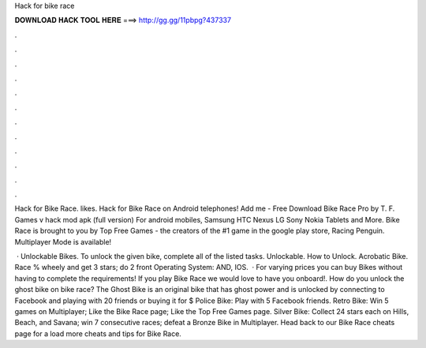 Hack for bike race



𝐃𝐎𝐖𝐍𝐋𝐎𝐀𝐃 𝐇𝐀𝐂𝐊 𝐓𝐎𝐎𝐋 𝐇𝐄𝐑𝐄 ===> http://gg.gg/11pbpg?437337



.



.



.



.



.



.



.



.



.



.



.



.

Hack for Bike Race. likes. Hack for Bike Race on Android telephones! Add me -  Free Download Bike Race Pro by T. F. Games v hack mod apk (full version) For android mobiles, Samsung HTC Nexus LG Sony Nokia Tablets and More. Bike Race is brought to you by Top Free Games - the creators of the #1 game in the google play store, Racing Penguin. Multiplayer Mode is available!

 · Unlockable Bikes. To unlock the given bike, complete all of the listed tasks. Unlockable. How to Unlock. Acrobatic Bike. Race % wheely and get 3 stars; do 2 front Operating System: AND, IOS.  · For varying prices you can buy Bikes without having to complete the requirements! If you play Bike Race we would love to have you onboard!. How do you unlock the ghost bike on bike race? The Ghost Bike is an original bike that has ghost power and is unlocked by connecting to Facebook and playing with 20 friends or buying it for $ Police Bike: Play with 5 Facebook friends. Retro Bike: Win 5 games on Multiplayer; Like the Bike Race page; Like the Top Free Games page. Silver Bike: Collect 24 stars each on Hills, Beach, and Savana; win 7 consecutive races; defeat a Bronze Bike in Multiplayer. Head back to our Bike Race cheats page for a load more cheats and tips for Bike Race.
